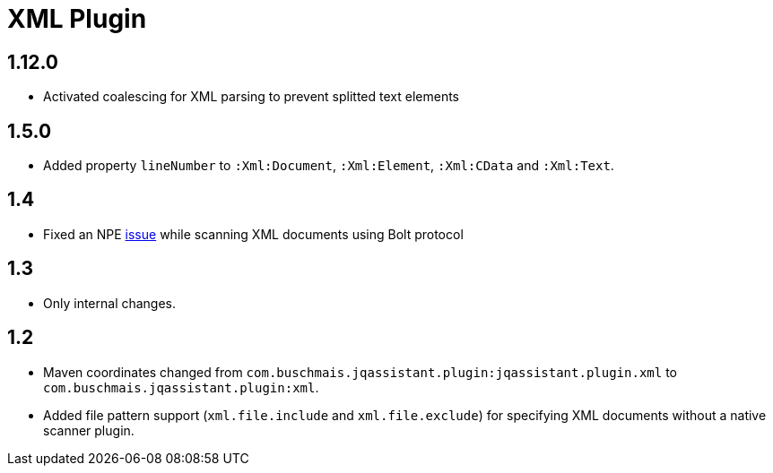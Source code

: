 
= XML Plugin

== 1.12.0

* Activated coalescing for XML parsing to prevent splitted text elements

== 1.5.0

* Added property `lineNumber` to `:Xml:Document`, `:Xml:Element`,
  `:Xml:CData` and `:Xml:Text`.

== 1.4

* Fixed an NPE https://github.com/buschmais/jqa-xml-plugin/issues/5[issue] while scanning XML documents using Bolt protocol

== 1.3

* Only internal changes.

== 1.2

* Maven coordinates changed from `com.buschmais.jqassistant.plugin:jqassistant.plugin.xml`
  to `com.buschmais.jqassistant.plugin:xml`.
* Added file pattern support (`xml.file.include` and `xml.file.exclude`) for specifying XML
  documents without a native scanner plugin.



